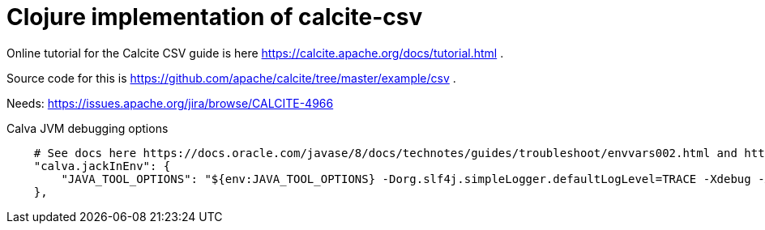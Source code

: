 = Clojure implementation of calcite-csv

Online tutorial for the Calcite CSV guide is here https://calcite.apache.org/docs/tutorial.html .

Source code for this is https://github.com/apache/calcite/tree/master/example/csv .

Needs: https://issues.apache.org/jira/browse/CALCITE-4966

.Calva JVM debugging options
[source,json]
--

    # See docs here https://docs.oracle.com/javase/8/docs/technotes/guides/troubleshoot/envvars002.html and https://docs.oracle.com/javase/8/docs/platform/jvmti/jvmti.html#tooloptions
    "calva.jackInEnv": {
        "JAVA_TOOL_OPTIONS": "${env:JAVA_TOOL_OPTIONS} -Dorg.slf4j.simpleLogger.defaultLogLevel=TRACE -Xdebug -Xrunjdwp:transport=dt_socket,server=y,suspend=n,address=7896"
    },

--